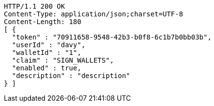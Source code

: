 [source,http,options="nowrap"]
----
HTTP/1.1 200 OK
Content-Type: application/json;charset=UTF-8
Content-Length: 180
[ {
  "token" : "70911658-9548-42b3-b0f8-6c1b7b0bb03b",
  "userId" : "davy",
  "walletId" : "1",
  "claim" : "SIGN_WALLETS",
  "enabled" : true,
  "description" : "description"
} ]
----
